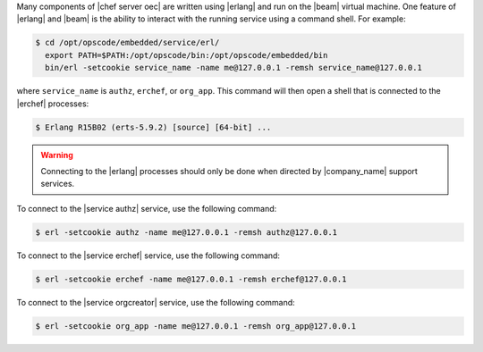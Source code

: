 .. The contents of this file are included in multiple topics.
.. This file should not be changed in a way that hinders its ability to appear in multiple documentation sets.


Many components of |chef server oec| are written using |erlang| and run on the |beam| virtual machine. One feature of |erlang| and |beam| is the ability to interact with the running service using a command shell. For example:

.. code-block:: bash

   $ cd /opt/opscode/embedded/service/erl/
     export PATH=$PATH:/opt/opscode/bin:/opt/opscode/embedded/bin
     bin/erl -setcookie service_name -name me@127.0.0.1 -remsh service_name@127.0.0.1

where ``service_name`` is ``authz``, ``erchef``, or ``org_app``. This command will then open a shell that is connected to the |erchef| processes:

.. code-block:: bash

   $ Erlang R15B02 (erts-5.9.2) [source] [64-bit] ...

.. warning:: Connecting to the |erlang| processes should only be done when directed by |company_name| support services.

To connect to the |service authz| service, use the following command:

.. code-block:: bash

   $ erl -setcookie authz -name me@127.0.0.1 -remsh authz@127.0.0.1

To connect to the |service erchef| service, use the following command:

.. code-block:: bash

   $ erl -setcookie erchef -name me@127.0.0.1 -remsh erchef@127.0.0.1

To connect to the |service orgcreator| service, use the following command:

.. code-block:: bash

   $ erl -setcookie org_app -name me@127.0.0.1 -remsh org_app@127.0.0.1
